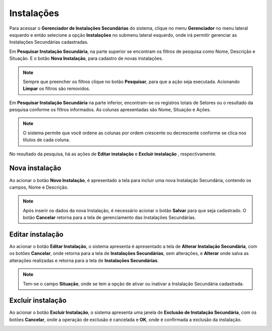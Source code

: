 Instalações
=============================

.. meta::
   :description: Apresentação do Gerenciador - Instalações.
      
Para acessar o **Gerenciador de Instalações Secundárias** do sistema, clique no menu **Gerenciador** no menu lateral esquerdo e então selecione a opção **Instalações** no submenu lateral esquerdo, onde irá permitir gerenciar as Instalações Secundárias cadastradas.

.. image:: ../images/SAIP_Interno_Gerenciador_Instalacoes.png
     :alt: SAIP Interno Gereciador Setores

Em **Pesquisar Instalação Secundária**, na parte superior se encontram os filtros de pesquisa como Nome, Descrição e Situação. E o botão **Nova Instalação**, para cadastro de novas instalações.

.. image:: ../images/SAIP_Interno_Gerenciador_instalacoes_Pesquisar_instalacao.png
     :alt: SAIP Interno Gerenciador Pesquisar instalações
.. note::
     Sempre que preencher os filtros clique no botão **Pesquisar**, para que a ação seja executada. Acionando **Limpar** os filtros são removidos.

.. image:: ../images/SAIP_Interno_Gerenciador_instalacoes_Pesquisar_instalacoes_Pesquisar_Limpar.png
     :alt: SAIP Interno Gerenciador instalacoes Pesquisar

Em **Pesquisar Instalação Secundária** na parte inferior, encontram-se os registros totais de Setores ou o resultado da pesquisa conforme os filtros informados. As colunas apresentadas são Nome, Situação e Ações.
                      
.. image:: ../images/SAIP_Interno_Gerenciador_instalacoes_Pesquisar_instalacoes_Resultado.png
     :alt: SAIP Interno Gerenciador instalacoes Resultado

.. note::
     O sistema permite que você ordene as colunas por ordem crescente ou decrescente conforme se clica nos títulos de cada coluna.
                    
.. image:: ../images/SAIP_Interno_Gerenciador_instalacoes_Pesquisar_Ordenar.png
     :alt: SAIP Interno Gerenciador instalacoes Ordenar

No resultado da pesquisa, há as ações de **Editar instalação** e **Excluir instalação** , respectivamente.

.. image:: ../images/SAIP_Interno_Gerenciador_Setores_Acoes.png
     :alt: SAIP Interno Gerenciador instalação Ações

Nova instalação
----------------

Ao acionar o botão **Novo Instalação**, é apresentado a tela para incluir uma nova Instalação Secundária, contendo os campos, Nome e Descrição.

.. note:: 
     Após inserir os dados da nova Instalação, é necessário acionar o botão **Salvar** para que seja cadastrado. O botão **Cancelar** retorna para a tela de gerenciamento das Instalações Secundárias.

.. image:: ../images/SAIP_Interno_Gerenciador_Instalacoes_Cadastrar_instalacao.png
     :alt: SAIP Interno Gerenciador Instalacoes Cadastrar instalação

Editar instalação
------------------

Ao acionar o botão **Editar Instalação**, o sistema apresenta é apresentado a tela de **Alterar Instalação Secundária**, com os botões **Cancelar**, onde retorna para a tela de **Instalações Secundárias**, sem alterações, e **Alterar** onde salva as alterações realizadas e retorna para a tela de **Instalações Secundárias**.

.. note::
   Tem-se o campo **Situação**, onde se tem a opção de ativar ou inativar a Instalação Secundária cadastrada. 

.. image:: ../images/SAIP_Interno_Gerenciador_instalacoes_Acoes_Editar_instalacao.png
     :alt: SAIP Interno Gerenciador Editar instalacao

Excluir instalação
-----------------------  

Ao acionar o botão **Excluir Instalação**, o sistema apresenta uma janela de **Exclusão de Instalação Secundária**, com os botões **Cancelar**, onde a operação de exclusão é cancelada e **OK**, onde é confirmada a exclusão da instalação.

.. image:: ../images/SAIP_Interno_Gerenciador_Instalacoes_Acoes_Excluir_instalacao.png 
     :alt: SAIP Interno Gerenciador Excluir instalação
